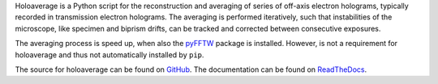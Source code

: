 
Holoaverage is a Python script for the reconstruction and averaging of series of off-axis electron holograms, 
typically recorded in transmission electron holograms. The averaging is performed iteratively, such that instabilities 
of the microscope, like specimen and biprism drifts, can be tracked and corrected between consecutive exposures.

The averaging process is speed up, when also the `pyFFTW <http://hgomersall.github.com/pyFFTW/>`_ package is installed. 
However, is not a requirement for holoaverage and thus not automatically installed by ``pip``.

The source for holoaverage can be found on `GitHub <https://github.com/niermann/holoaverage>`_. The documentation can
be found on `ReadTheDocs <https://holoaverage.readthedocs.io>`_.


